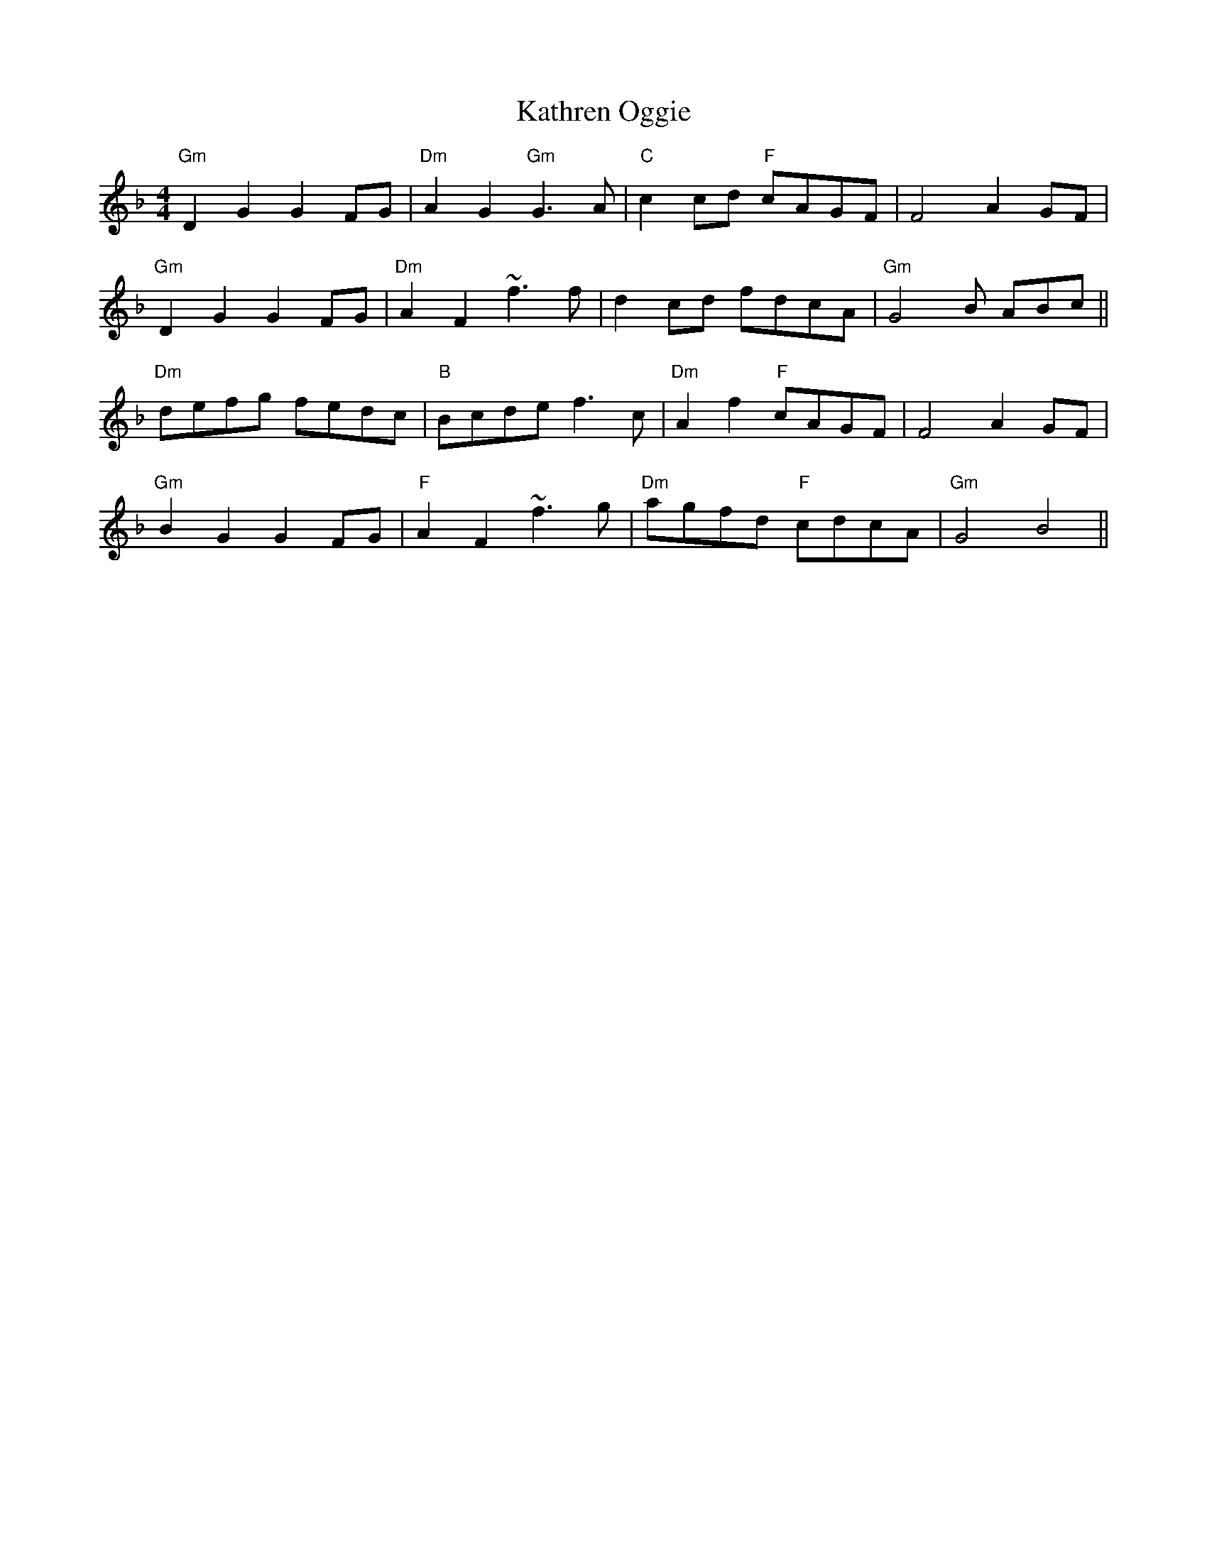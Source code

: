 X: 21175
T: Kathren Oggie
R: reel
M: 4/4
K: Gdorian
"Gm" D2 G2 G2 FG|"Dm" A2 G2 "Gm"G3 A|"C"c2cd "F"cAGF|F4 A2 GF|
"Gm"D2 G2 G2 FG|"Dm"A2 F2 ~f3 f|d2 cd fdcA|"Gm"G4 B ABc||
"Dm"defg fedc|"B"Bcde f3 c|"Dm"A2 f2 "F"cAGF|F4 A2 GF|
"Gm"B2 G2 G2 FG|"F"A2 F2 ~f3g|"Dm"agfd "F"cdcA|"Gm"G4 B4||

